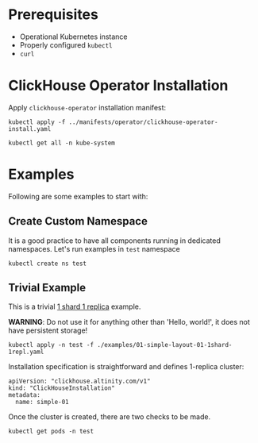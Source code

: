 * Prerequisites
- Operational Kubernetes instance
- Properly configured =kubectl=
- =curl=

* ClickHouse Operator Installation

Apply =clickhouse-operator= installation manifest:

#+begin_src shell
kubectl apply -f ../manifests/operator/clickhouse-operator-install.yaml
#+end_src

#+RESULTS:
| customresourcedefinition.apiextensions.k8s.io/clickhouseinstallations.clickhouse.altinity.com         | created |
| customresourcedefinition.apiextensions.k8s.io/clickhouseinstallationtemplates.clickhouse.altinity.com | created |
| serviceaccount/clickhouse-operator                                                                    | created |
| clusterrolebinding.rbac.authorization.k8s.io/clickhouse-operator                                      | created |
| service/clickhouse-operator-metrics                                                                   | created |
| configmap/etc-clickhouse-operator-files                                                               | created |
| configmap/etc-clickhouse-operator-confd-files                                                         | created |
| configmap/etc-clickhouse-operator-configd-files                                                       | created |
| configmap/etc-clickhouse-operator-templatesd-files                                                    | created |
| configmap/etc-clickhouse-operator-usersd-files                                                        | created |
| deployment.apps/clickhouse-operator                                                                   | created |

#+begin_src shell :results raw :wrap example
kubectl get all -n kube-system
#+end_src

#+RESULTS:
#+begin_example
NAME                                       READY   STATUS              RESTARTS   AGE
pod/clickhouse-operator-6499dc984f-jx6pc   0/1     ContainerCreating   0          90s
pod/coredns-6967fb4995-rcphp               1/1     Running             0          13m
pod/coredns-6967fb4995-t7879               1/1     Running             0          13m
pod/etcd-minikube                          1/1     Running             0          12m
pod/kube-addon-manager-minikube            1/1     Running             0          12m
pod/kube-apiserver-minikube                1/1     Running             0          12m
pod/kube-controller-manager-minikube       1/1     Running             0          12m
pod/kube-proxy-r2nct                       1/1     Running             0          13m
pod/kube-scheduler-minikube                1/1     Running             0          12m
pod/kubernetes-dashboard-95564f4f-ptm7h    1/1     Running             0          13m
pod/storage-provisioner                    1/1     Running             0          13m
NAME                                  TYPE        CLUSTER-IP      EXTERNAL-IP   PORT(S)                  AGE
service/clickhouse-operator-metrics   ClusterIP   10.99.211.192   <none>        8888/TCP                 91s
service/kube-dns                      ClusterIP   10.96.0.10      <none>        53/UDP,53/TCP,9153/TCP   13m
service/kubernetes-dashboard          ClusterIP   10.96.33.241    <none>        80/TCP                   13m
NAME                        DESIRED   CURRENT   READY   UP-TO-DATE   AVAILABLE   NODE SELECTOR                 AGE
daemonset.apps/kube-proxy   1         1         1       1            1           beta.kubernetes.io/os=linux   13m
NAME                                   READY   UP-TO-DATE   AVAILABLE   AGE
deployment.apps/clickhouse-operator    0/1     1            0           90s
deployment.apps/coredns                2/2     2            2           13m
deployment.apps/kubernetes-dashboard   1/1     1            1           13m
NAME                                             DESIRED   CURRENT   READY   AGE
replicaset.apps/clickhouse-operator-6499dc984f   1         1         0       90s
replicaset.apps/coredns-6967fb4995               2         2         2       13m
replicaset.apps/kubernetes-dashboard-95564f4f    1         1         1       13m
#+end_example

* Examples

Following are some examples to start with:

** Create Custom Namespace

It is a good practice to have all components running in dedicated namespaces.
Let's run examples in =test= namespace

#+begin_src shell
kubectl create ns test
#+end_src

#+RESULTS:
: namespace/test created

** Trivial Example

This is a trivial [[/home/james/Work/cpnet/clickhouse-operator/docs/examples/01-simple-layout-01-1shard-1repl.yaml][1 shard 1 replica]] example.

*WARNING*: Do not use it for anything other than 'Hello, world!', it does not
have persistent storage!

#+begin_src shell
kubectl apply -n test -f ./examples/01-simple-layout-01-1shard-1repl.yaml
#+end_src

#+RESULTS:
: clickhouseinstallation.clickhouse.altinity.com/simple-01 unchanged

Installation specification is straightforward and defines 1-replica cluster:

#+begin_example
apiVersion: "clickhouse.altinity.com/v1"
kind: "ClickHouseInstallation"
metadata:
  name: simple-01
#+end_example

Once the cluster is created, there are two checks to be made.

#+begin_src shell
kubectl get pods -n test
#+end_src

#+RESULTS:































#
